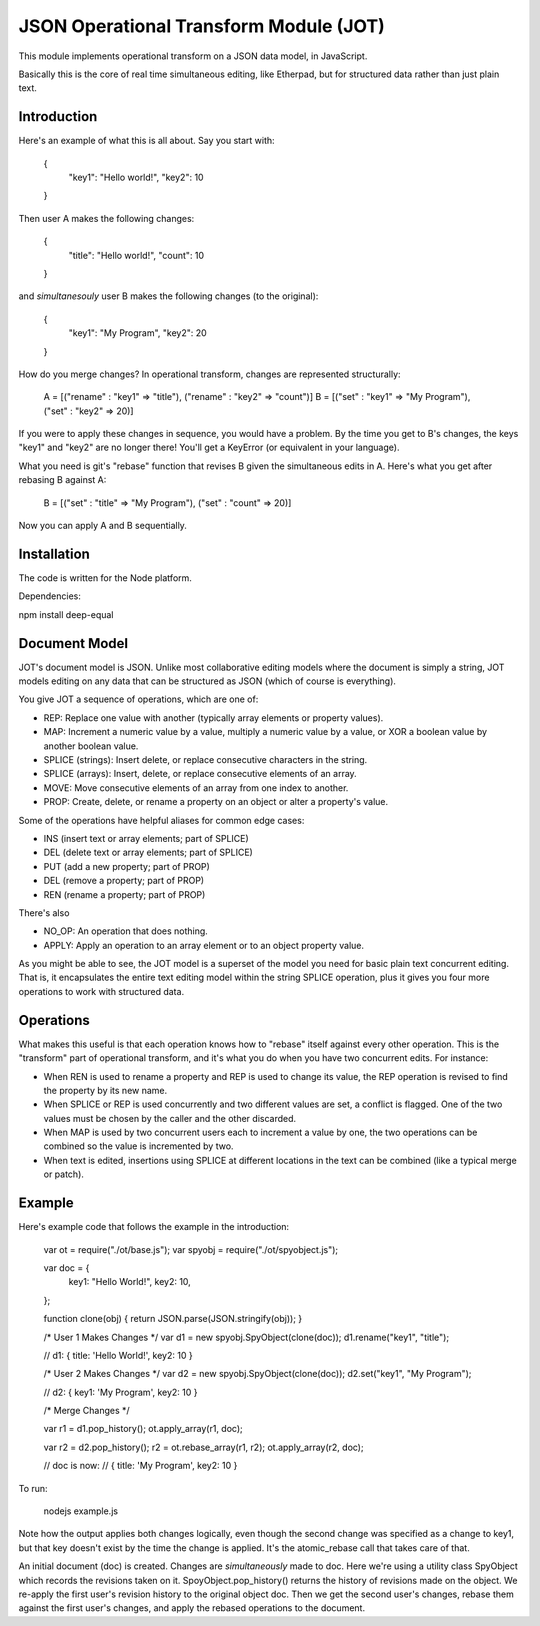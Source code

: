 JSON Operational Transform Module (JOT)
=======================================

This module implements operational transform on a JSON data model, in JavaScript.

Basically this is the core of real time simultaneous editing, like Etherpad, 
but for structured data rather than just plain text.

Introduction
------------

Here's an example of what this is all about. Say you start with:

	{
		"key1": "Hello world!",
		"key2": 10
	}
	
Then user A makes the following changes:

	{
		"title": "Hello world!",
		"count": 10
	}

and *simultanesouly* user B makes the following changes (to the original):

	{
		"key1": "My Program",
		"key2": 20
	}

How do you merge changes? In operational transform, changes are represented
structurally:

	A = [("rename" : "key1" => "title"), ("rename" : "key2" => "count")]
	B = [("set" : "key1" => "My Program"), ("set" : "key2" => 20)]
	
If you were to apply these changes in sequence, you would have a problem.
By the time you get to B's changes, the keys "key1" and "key2" are no
longer there! You'll get a KeyError (or equivalent in your language).

What you need is git's "rebase" function that revises B given the simultaneous
edits in A. Here's what you get after rebasing B against A:

	B = [("set" : "title" => "My Program"), ("set" : "count" => 20)]

Now you can apply A and B sequentially.

Installation
------------

The code is written for the Node platform.

Dependencies:

npm install deep-equal


Document Model
--------------

JOT's document model is JSON. Unlike most collaborative editing models where
the document is simply a string, JOT models editing on any data that can be
structured as JSON (which of course is everything).

You give JOT a sequence of operations, which are one of:

* REP: Replace one value with another (typically array elements or property values).
* MAP: Increment a numeric value by a value, multiply a numeric value by a value, or XOR a boolean value by another boolean value.
* SPLICE (strings): Insert delete, or replace consecutive characters in the string.
* SPLICE (arrays): Insert, delete, or replace consecutive elements of an array.
* MOVE: Move consecutive elements of an array from one index to another.
* PROP: Create, delete, or rename a property on an object or alter a property's value.

Some of the operations have helpful aliases for common edge cases:

* INS (insert text or array elements; part of SPLICE)
* DEL (delete text or array elements; part of SPLICE)
* PUT (add a new property; part of PROP)
* DEL (remove a property; part of PROP)
* REN (rename a property; part of PROP)

There's also

* NO_OP: An operation that does nothing.
* APPLY: Apply an operation to an array element or to an object property value.

As you might be able to see, the JOT model is a superset of the model you need
for basic plain text concurrent editing. That is, it encapsulates the entire
text editing model within the string SPLICE operation, plus it gives you four more
operations to work with structured data.

Operations
----------

What makes this useful is that each operation knows how to "rebase" itself against
every other operation. This is the "transform" part of operational transform, and
it's what you do when you have two concurrent edits. For instance:

* When REN is used to rename a property and REP is used to change its value, the
  REP operation is revised to find the property by its new name.
* When SPLICE or REP is used concurrently and two different values are set, a conflict
  is flagged. One of the two values must be chosen by the caller and the other
  discarded.
* When MAP is used by two concurrent users each to increment a value by one, the two
  operations can be combined so the value is incremented by two.
* When text is edited, insertions using SPLICE at different locations in the text can be
  combined (like a typical merge or patch).
  
Example
-------

Here's example code that follows the example in the introduction:
	
	var ot = require("./ot/base.js");
	var spyobj = require("./ot/spyobject.js");
	
	var doc = {
		key1: "Hello World!",
		key2: 10,
	};
	
	function clone(obj) { return JSON.parse(JSON.stringify(obj)); }
	
	/* User 1 Makes Changes */
	var d1 = new spyobj.SpyObject(clone(doc));
	d1.rename("key1", "title");
	
	// d1: { title: 'Hello World!', key2: 10 }
	
	/* User 2 Makes Changes */
	var d2 = new spyobj.SpyObject(clone(doc));
	d2.set("key1", "My Program");
	
	// d2: { key1: 'My Program', key2: 10 }
	
	/* Merge Changes */
	
	var r1 = d1.pop_history();
	ot.apply_array(r1, doc);
	
	var r2 = d2.pop_history();
	r2 = ot.rebase_array(r1, r2);
	ot.apply_array(r2, doc);
	
	// doc is now:
	// { title: 'My Program', key2: 10 }

To run:

	nodejs example.js
	
Note how the output applies both changes logically, even though the second
change was specified as a change to key1, but that key doesn't exist by
the time the change is applied. It's the atomic_rebase call that takes
care of that.
	
An initial document (doc) is created. Changes are *simultaneously* made to
doc. Here we're using a utility class SpyObject which records the revisions
taken on it. SpoyObject.pop_history() returns the history of revisions made
on the object. We re-apply the first user's revision history to the original
object doc. Then we get the second user's changes, rebase them against the
first user's changes, and apply the rebased operations to the document.


